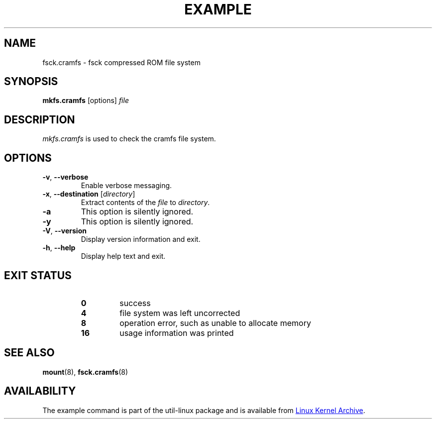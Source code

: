 .TH EXAMPLE "8" "April 2013" "util-linux" "System Administration"
.SH NAME
fsck.cramfs \- fsck compressed ROM file system
.SH SYNOPSIS
.B mkfs.cramfs
[options]
.I file
.SH DESCRIPTION
.I mkfs.cramfs
is used to check the cramfs file system.
.SH OPTIONS
.TP
\fB\-v\fR, \fB\-\-verbose\fR
Enable verbose messaging.
.TP
\fB\-x\fR, \fB\-\-destination\fR [\fIdirectory\fR]
Extract contents of the
.I file
to
.IR directory .
.TP
\fB\-a\fR
This option is silently ignored.
.TP
\fB\-y\fR
This option is silently ignored.
.TP
\fB\-V\fR, \fB\-\-version\fR
Display version information and exit.
.TP
\fB\-h\fR, \fB\-\-help\fR
Display help text and exit.
.SH "EXIT STATUS"
.RS
.PD 0
.TP
.B 0
success
.TP
.B 4
file system was left uncorrected
.TP
.B 8
operation error, such as unable to allocate memory
.TP
.B 16
usage information was printed
.PD
.RE
.SH "SEE ALSO"
.BR mount (8),
.BR fsck.cramfs (8)
.SH AVAILABILITY
The example command is part of the util-linux package and is available from
.UR ftp://\:ftp.kernel.org\:/pub\:/linux\:/utils\:/util-linux/
Linux Kernel Archive
.UE .
